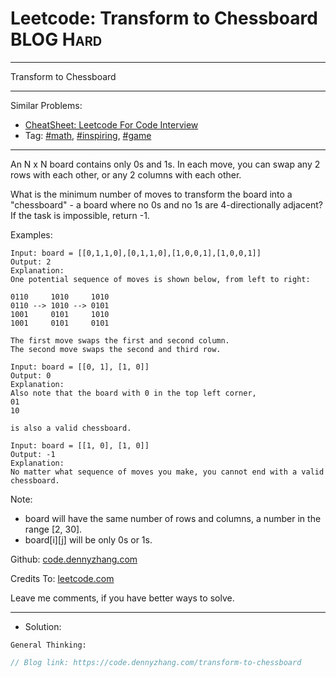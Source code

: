 * Leetcode: Transform to Chessboard                              :BLOG:Hard:
#+STARTUP: showeverything
#+OPTIONS: toc:nil \n:t ^:nil creator:nil d:nil
:PROPERTIES:
:type:     math, inspiring, game
:END:
---------------------------------------------------------------------
Transform to Chessboard
---------------------------------------------------------------------
#+BEGIN_HTML
<a href="https://github.com/dennyzhang/code.dennyzhang.com/tree/master/problems/transform-to-chessboard"><img align="right" width="200" height="183" src="https://www.dennyzhang.com/wp-content/uploads/denny/watermark/github.png" /></a>
#+END_HTML
Similar Problems:
- [[https://cheatsheet.dennyzhang.com/cheatsheet-leetcode-A4][CheatSheet: Leetcode For Code Interview]]
- Tag: [[https://code.dennyzhang.com/review-math][#math]], [[https://code.dennyzhang.com/review-inspiring][#inspiring]], [[https://code.dennyzhang.com/review-game][#game]]
---------------------------------------------------------------------
An N x N board contains only 0s and 1s. In each move, you can swap any 2 rows with each other, or any 2 columns with each other.

What is the minimum number of moves to transform the board into a "chessboard" - a board where no 0s and no 1s are 4-directionally adjacent? If the task is impossible, return -1.

Examples:
#+BEGIN_EXAMPLE
Input: board = [[0,1,1,0],[0,1,1,0],[1,0,0,1],[1,0,0,1]]
Output: 2
Explanation:
One potential sequence of moves is shown below, from left to right:

0110     1010     1010
0110 --> 1010 --> 0101
1001     0101     1010
1001     0101     0101

The first move swaps the first and second column.
The second move swaps the second and third row.
#+END_EXAMPLE

#+BEGIN_EXAMPLE
Input: board = [[0, 1], [1, 0]]
Output: 0
Explanation:
Also note that the board with 0 in the top left corner,
01
10

is also a valid chessboard.
#+END_EXAMPLE

#+BEGIN_EXAMPLE
Input: board = [[1, 0], [1, 0]]
Output: -1
Explanation:
No matter what sequence of moves you make, you cannot end with a valid chessboard.
#+END_EXAMPLE

Note:

- board will have the same number of rows and columns, a number in the range [2, 30].
- board[i][j] will be only 0s or 1s.

Github: [[https://github.com/dennyzhang/code.dennyzhang.com/tree/master/problems/transform-to-chessboard][code.dennyzhang.com]]

Credits To: [[https://leetcode.com/problems/transform-to-chessboard/description/][leetcode.com]]

Leave me comments, if you have better ways to solve.
---------------------------------------------------------------------
- Solution:

#+BEGIN_EXAMPLE
General Thinking:
#+END_EXAMPLE

#+BEGIN_SRC go
// Blog link: https://code.dennyzhang.com/transform-to-chessboard

#+END_SRC

#+BEGIN_HTML
<div style="overflow: hidden;">
<div style="float: left; padding: 5px"> <a href="https://www.linkedin.com/in/dennyzhang001"><img src="https://www.dennyzhang.com/wp-content/uploads/sns/linkedin.png" alt="linkedin" /></a></div>
<div style="float: left; padding: 5px"><a href="https://github.com/dennyzhang"><img src="https://www.dennyzhang.com/wp-content/uploads/sns/github.png" alt="github" /></a></div>
<div style="float: left; padding: 5px"><a href="https://www.dennyzhang.com/slack" target="_blank" rel="nofollow"><img src="https://www.dennyzhang.com/wp-content/uploads/sns/slack.png" alt="slack"/></a></div>
</div>
#+END_HTML
